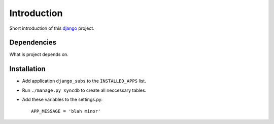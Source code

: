 Introduction
============

Short introduction of this django_ project.

Dependencies
------------

What is project depends on.

Installation
------------

* Add application ``django_subs`` to the ``INSTALLED_APPS`` list.
* Run ``./manage.py syncdb`` to create all neccessary tables.
* Add these variables to the settings.py::

        APP_MESSAGE = 'blah minor'

.. _django: http://djangoproject.org
